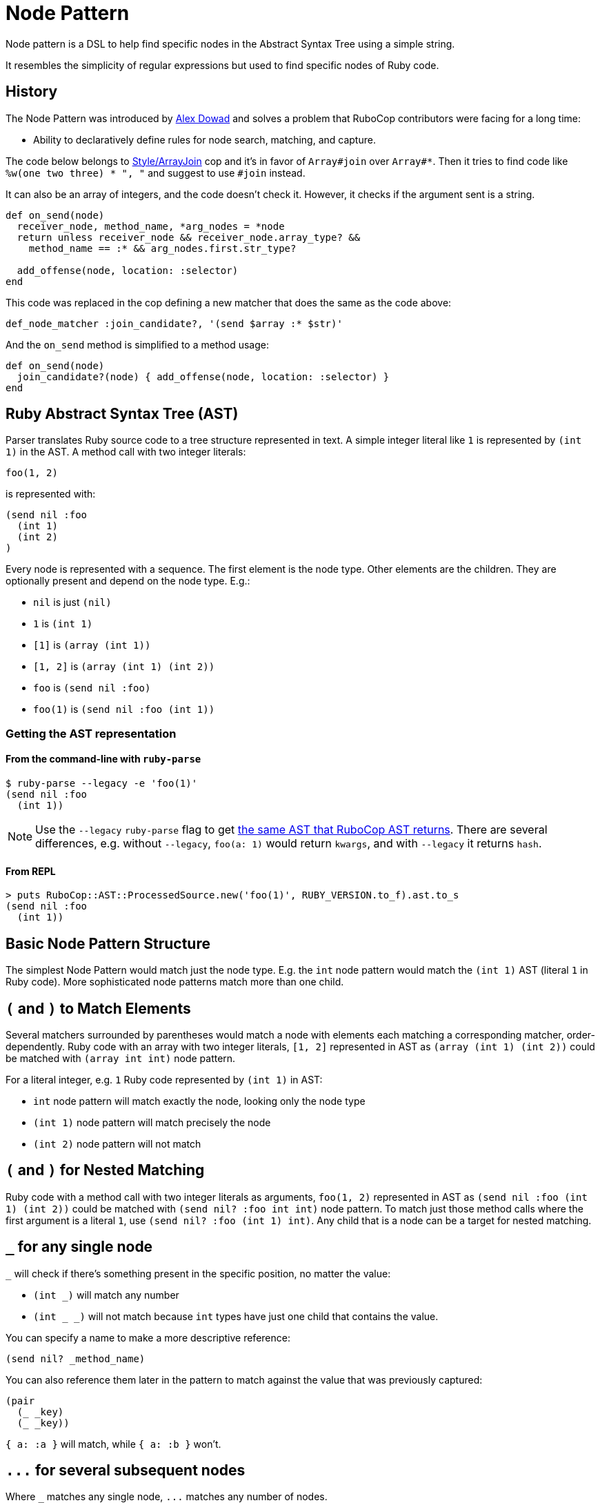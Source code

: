 = Node Pattern

Node pattern is a DSL to help find specific nodes in the Abstract Syntax Tree
using a simple string.

It resembles the simplicity of regular expressions but used to find specific
nodes of Ruby code.

== History

The Node Pattern was introduced by https://github.com/alexdowad[Alex Dowad]
and solves a problem that RuboCop contributors were facing for a long time:

* Ability to declaratively define rules for node search, matching, and capture.

The code below belongs to https://www.rubydoc.info/gems/rubocop/RuboCop/Cop/Style/ArrayJoin[Style/ArrayJoin]
cop and it's in favor of `Array#join` over `Array#*`. Then it tries to find
code like `%w(one two three) * ", "` and suggest to use `#join` instead.

It can also be an array of integers, and the code doesn't check it. However,
it checks if the argument sent is a string.

[source,ruby]
----
def on_send(node)
  receiver_node, method_name, *arg_nodes = *node
  return unless receiver_node && receiver_node.array_type? &&
    method_name == :* && arg_nodes.first.str_type?

  add_offense(node, location: :selector)
end
----

This code was replaced in the cop defining a new matcher that does the same as the code above:

[source,ruby]
----
def_node_matcher :join_candidate?, '(send $array :* $str)'
----

And the `on_send` method is simplified to a method usage:

[source,ruby]
----
def on_send(node)
  join_candidate?(node) { add_offense(node, location: :selector) }
end
----

== Ruby Abstract Syntax Tree (AST)

Parser translates Ruby source code to a tree structure represented in text.
A simple integer literal like `1` is represented by `(int 1)` in the AST.
A method call with two integer literals:

[source,ruby]
----
foo(1, 2)
----

is represented with:

[source]
----
(send nil :foo
  (int 1)
  (int 2)
)
----

Every node is represented with a sequence.
The first element is the node type.
Other elements are the children. They are optionally present and depend on the node type.
E.g.:

* `nil` is just `(nil)`
* `1` is `(int 1)`
* `[1]` is `(array (int 1))`
* `[1, 2]` is `(array (int 1) (int 2))`
* `foo` is `(send nil :foo)`
* `foo(1)` is `(send nil :foo (int 1))`

=== Getting the AST representation

==== From the command-line with `ruby-parse`

[source,sh]
----
$ ruby-parse --legacy -e 'foo(1)'
(send nil :foo
  (int 1))
----

NOTE: Use the `--legacy` `ruby-parse` flag to get https://github.com/whitequark/parser/#usage[the same AST that RuboCop AST returns].
There are several differences, e.g. without `--legacy`, `foo(a: 1)` would return `kwargs`, and with `--legacy` it returns `hash`.

==== From REPL

[source,ruby]
----
> puts RuboCop::AST::ProcessedSource.new('foo(1)', RUBY_VERSION.to_f).ast.to_s
(send nil :foo
  (int 1))
----

== Basic Node Pattern Structure

The simplest Node Pattern would match just the node type.
E.g. the `int` node pattern would match the `(int 1)` AST (literal `1` in Ruby code).
More sophisticated node patterns match more than one child.

== `(` and `)` to Match Elements

Several matchers surrounded by parentheses would match a node with elements each matching a corresponding matcher, order-dependently.
Ruby code with an array with two integer literals, `[1, 2]` represented in AST as `(array (int 1) (int 2))` could be matched with `(array int int)` node pattern.

For a literal integer, e.g. `1` Ruby code represented by `(int 1)` in AST:

* `int` node pattern will match exactly the node, looking only the node type
* `(int 1)` node pattern will match precisely the node
* `(int 2)` node pattern will not match

== `(` and `)` for Nested Matching

Ruby code with a method call with two integer literals as arguments, `foo(1, 2)` represented in AST as `(send nil :foo (int 1) (int 2))` could be matched with `(send nil? :foo int int)` node pattern.
To match just those method calls where the first argument is a literal `1`, use `(send nil? :foo (int 1) int)`.
Any child that is a node can be a target for nested matching.

[#any-single-node]
== `_` for any single node

`_` will check if there's something present in the specific position, no matter the
value:

* `(int _)` will match any number
* `(int _ _)` will not match because `int` types have just one child that
contains the value.

You can specify a name to make a more descriptive reference:

----
(send nil? _method_name)
----

You can also reference them later in the pattern to match against the value that was previously captured:

----
(pair
  (_ _key)
  (_ _key))
----

`{ a: :a }` will match, while `{ a: :b }` won't.

== `+...+` for several subsequent nodes

Where `_` matches any single node, `+...+` matches any number of nodes.

Say for example you want to find instances of calls to the method `sum` with any
number of arguments, be it `sum(1, 2)` or `sum(1, 2, 3, n)`.
First, let's check how it looks like in the AST:

[source,sh]
----
$ ruby-parse -e 'sum(1, 2)'
(send nil :sum
  (int 1)
  (int 2))
----

Or with more children:

[source,sh]
----
$ ruby-parse -e 'sum(1, 2, 3, n)'
(send nil :sum
  (int 1)
  (int 2)
  (int 3)
  (send nil :n))
----

The following expression would only match a call with 2 arguments:

----
(send nil? :sum _ _)
----

Instead, the following expression will any number of arguments (and thus both examples above):

----
(send nil? :sum ...)
----

Note that `+...+` can be appear anywhere in a sequence, for example `+(send nil? :sum ... int)+`
would no longer match the second example, as the last argument is not an integer.

Nesting `+...+` is also supported; the only limitation is that `+...+` and
other "variable length" patterns can only appear once within a sequence.
For example `+(send ... :sum ...)+` is not supported.

== `*`, `+`, `?` for repetitions

Another way to handle a variable number of nodes is by using `*`, `+`, `?` to signify
a particular pattern should match any number of times, at least once and at most once respectively.

Following on the previous example, to find sums of integer literals, we could use:

----
(send nil? :sum int*)
----

This would match our first example `sum(1, 2)` but not the other `sum(1, 2, 3, n)`

This pattern would also match a call to `sum` without any argument, which might not be desirable.

Using `+` would insure that only sums with at least one argument would be matched.

----
(send nil? :sum int+)
----

The `?` can limit the match only 0 or 1 nodes.
The following example would match any sum of three integer literals
optionally followed by a method call:

----
(send nil? :sum int int int send ?)
----

Note that we have to put a space between `send` and `?`,
since `send?` would be considered as a predicate (described below).

== `<>` for match in any order

You may not care about the exact order of the nodes you want to match.
In this case you can put the nodes without brackets:

----
(send nil? :sum <(int 2) int>)
----

This will match our first example (`sum(1, 2)`).

It won't match our second example though, as it specifies that there must be
exactly two arguments to the method call `sum`.

You can add `+...+` before the closing bracket to allow for additional parameters:

----
(send nil? :sum <(int 2) int ...>)
----

This will match both our examples, but not `sum(1.0, 2)` or `sum(2)`,
since the first node in the brackets is found, but not the second (`int`).

== `{}` for "OR" (union)

Lets make it a bit more complex and introduce floats:

[source,sh]
----
$ ruby-parse -e '1'
(int 1)
$ ruby-parse -e '1.0'
(float 1.0)
----

* `({int | float} _)` - int or float types, no matter the value

Branches of the union can contain more than one term:

* `(array {int int | range})` - matches an array with two integers or a single range element

If all the branches have a single term, you can omit the `|`, so `{int | float}` can be
simplified to `{int float}`.

When checking for symbols or string, you can use regexp literals for a similar effect:

[source,sh]
----
(send _ /to_s|inspect/) # => matches calls to `to_s` or `inspect`
----

== `[]` for "AND"

Imagine you want to check if the number is `odd?` and also positive numbers:

`(int [odd? positive?])` - is an int and the value should be odd and positive.

NOTE: Refer to <<Predicate methods>> to see how `odd?` works.

== `!` for Negation

Node pattern `(send nil? :sum !int _)` would match a `sum` call where the first argument is *not* a literal integer.
E.g.:

* it will match `sum(2.0, 3)`, as the first argument is of a `float` type
* it will not match `sum(2, 3)`, as the first argument is of an `int` type

NOTE: Negation operator works with other node pattern syntax elements, `{}`, `[]`, `()`, `$`, but only with those that target a single element. E.g. `$!(int 1)`, `!{false nil}`, `![#positive? #even?]` will work, while `!{int int | sym}`, `!{int int | sym sym}`, and any use of `<>` won't.

== `$` for captures

You can capture elements or nodes along with your search, prefixing the expression
with `$`. For example, in a tuple like `(int 1)`, you can capture the value using `(int $_)`.

You can also capture multiple things like:

----
(${int float} $_)
----

The tuple can be entirely captured using the `$` before the open parens:

----
$({int float} _)
----

Or remove the parens and match directly from node head:

----
${int float}
----

All variable length patterns (`+...+`, `*`, `+`, `?`, `<>`) are captured as arrays.

The following pattern will have two captures, both arrays:

----
(send nil? $int+ (send $...))
----

When capturing <<any-single-node, any single node>>, you can reference the value you previously captured.

The following pattern will have one capture:

----
(pair
  (_ $_key)
  (_ _key))
----


== `^` for parent

One may use the `^` character to check against a parent.

For example, the following pattern would find any node with two children and
with a parent that is a hash:

----
(^hash _key $_value)
----

It is possible to use `^` somewhere else than the head of a sequence; in that
case it is relative to that child (i.e. the current node). One case also use
multiple `^` to go up multiple levels.
For example, the previous example is basically the same as:

----
(pair ^^hash $_value)
----

== ``` for descendants

The ``` character can be used to search a node and all its descendants.
For example if looking for a `return` statement anywhere within a method definition,
we can write:

----
(def _method_name _args `return)
----

This would match both of these methods `foo` and `bar`, even though
these `return` for `foo` and `bar` are not at the same level.

[source,ruby]
----
def foo              # (def :foo
  return 42          #   (args)
end                  #   (return
                     #     (int 42)))

def bar              # (def :bar
  return 42 if foo   #   (args)
  nil                #   (begin
end                  #     (if
                     #       (send nil :foo)
                     #       (return
                     #         (int 42)) nil)
                     #     (nil)))
----

== Predicate methods

Words which end with a `?` are predicate methods, are called on the target
to see if it matches any Ruby method which the matched object supports can be
used.

Example:

* `int_type?` can be used herein replacement of `(int _)`.

And refactoring the expression to allow both int or float types:

* `{int_type? float_type?}` can be used herein replacement of `({int float} _)`

You can also use it at the node level, asking for each child:

* `(int odd?)` will match only with odd numbers, asking it to the current
number.

== `#` to call functions

Sometimes, we want to add extra logic. Let's imagine we're searching for
prime numbers, so we have a method to detect it:

[source,ruby]
----
def prime?(n)
  if n <= 1
    false
  elsif n == 2
    true
  else
    (2..n/2).none? { |i| n % i == 0 }
  end
end
----

We can use the `#prime?` function directly in the expression:

----
(int #prime?)
----

You may call a method on a constant too. Let's say you define:

[source,ruby]
----
module Util
  def self.palindrome?(str)
    str == str.reverse
  end
end
----

You can refer to it like this:
----
(str #Util.palindrome?)
----

== Arguments for predicate and function calls

Arguments can be passed to predicates and function calls, like literals, parameters:

[source,ruby]
----
def divisible_by?(value, divisor)
  value % divisor == 0
end
----

Example patterns using this function:
----
(int #divisible_by?(42))
(send (int _value) :+ (int #divisible_by?(_value))
----

The arguments can be pattern themselves, in which case a matcher responding to `===` will be passed. This makes patterns composable:

```ruby
def_node_matcher :global_const?, '(const {nil? cbase} %1)'
def_node_matcher :class_creator, '(send #global_const?({:Class :Module}) :new ...)'
```

== Using node matcher macros

The RuboCop base includes two useful methods to use the node pattern with Ruby in a
simple way. You can use the macros to define methods. The basics are
https://www.rubydoc.info/gems/rubocop-ast/RuboCop/AST/NodePattern/Macros#def_node_matcher-instance_method[def_node_matcher]
and https://www.rubydoc.info/gems/rubocop-ast/RuboCop/AST/NodePattern/Macros#def_node_search-instance_method[def_node_search].

When you define a pattern, it creates a method that accepts a node and tries to match.

Lets create an example where we're trying to find the symbols `user` and
`current_user` in expressions like: `user: current_user` or
`current_user: User.first`, so the objective here is pick all keys:

[source,sh]
----
$ ruby-parse -e ':current_user'
(sym :current_user)
$ ruby-parse -e ':user'
(sym :user)
$ ruby-parse -e '{ user: current_user }'
(hash
  (pair
    (sym :user)
    (send nil :current_user)))
----

Our minimal matcher can get it in the simple node `sym`:

[source,ruby]
----
def_node_matcher :user_symbol?, '(sym {:current_user :user})'
----

=== Composing complex expressions with multiple matchers

Now let's go deeply combining the previous expression and also match if the
current symbol is being called from an initialization method, like:

[source,sh]
----
$ ruby-parse --legacy -e 'Comment.new(user: current_user)'
(send
  (const nil :Comment) :new
  (hash
    (pair
      (sym :user)
      (send nil :current_user))))
----

And we can also reuse this and check if it's a constructor:

[source,ruby]
----
def_node_matcher :initializing_with_user?, <<~PATTERN
  (send _ :new (hash (pair #user_symbol?)))
PATTERN
----

== `%` for arguments

Arguments can be passed to matchers, either as external method arguments,
or to be used to compare elements. An example of method argument:

[source,ruby]
----
def multiple_of?(n, factor)
  n % factor == 0
end

def_node_matcher :int_node_multiple?, '(int #multiple_of?(%1))'

# ...

int_node_multiple?(node, 10) # => true if node is an 'int' node with a multiple of 10
----

Arguments can be used to match nodes directly:

[source,ruby]
----
def_node_matcher :has_sensitive_data?, '(hash <(pair (_ %1) $_) ...>)'

# ...

has_sensitive_data?(node, :password) # => true if node is a hash with a key +:password+

# matching uses ===, so to match strings or symbols, 'pass' or 'password' one can:
has_sensitive_data?(node, /^pass(word)?$/i)

# one can also pass lambdas...
has_sensitive_data?(node, ->(key) { # return true or false depending on key })
----

NOTE: `Array#===` will never match a single node element (so don't pass arrays),
but `Set#===` is an alias to `Set#include?` (Ruby 2.5+ only), and so can be
very useful to match within many possible literals / Nodes.

== `%param_name` for named parameters

Arguments can be passed as named parameters. They will be matched using `===`
(see `%` above).

Contrary to positional arguments, defaults values can be passed to
`def_node_matcher` and `def_node_search`:

[source,ruby]
----
def_node_matcher :interesting_call?, '(send _ %method ...)',
                 method: Set[:transform_values, :transform_keys,
                             :transform_values!, :transform_keys!,
                             :to_h].freeze

# Usage:

interesting_call?(node) # use the default methods
interesting_call?(node, method: /^transform/) # match anything starting with 'transform'
----

Named parameters as arguments to custom methods are also supported.

== `CONST` or `%CONST` for constants

Constants can be included in patterns. They will be matched using `===`, so
+Regexp+ / +Set+ / +Proc+ can be used in addition to literals and +Nodes+:

[source,ruby]
----
SOME_CALLS = Set[:transform_values, :transform_keys,
                 :transform_values!, :transform_keys!,
                 :to_h].freeze

def_node_matcher :interesting_call?, '(send _ SOME_CALLS ...)'

----

Constants as arguments to custom methods are also supported.

== Comments

You may have comments in node patterns at the end of lines
by preceding them with `'# '`:

[source,ruby]
----
def_node_matcher :complex_stuff, <<~PATTERN
  (send
    {#global_const?(:Kernel) nil?}  # check for explicit call like Kernel.p too
    {:p :pp}                        # let's consider `pp` also
    $...                            # capture all arguments
  )
PATTERN
----

== `nil` or `nil?`

Take a special attention to nil behavior:

[source,sh]
----
$ ruby-parse -e 'nil'
(nil)
----

In this case, the `nil` implicit matches with expressions like: `nil`, `(nil)`, or `nil_type?`.

But, nil is also used to represent a call from `nothing` from a simple method call:

[source,sh]
----
$ ruby-parse -e 'method'
(send nil :method)
----

Then, for such case you can use the predicate `nil?`. And the code can be
matched with an expression like:

----
(send nil? :method)
----

== More resources

Curious about how it works?

Check more details in the
https://www.rubydoc.info/gems/rubocop-ast/RuboCop/AST/NodePattern[documentation]
or browse the https://github.com/rubocop/rubocop-ast/blob/master/lib/rubocop/ast/node_pattern.rb[source code]
directly. It's easy to read and hack on. The https://nodepattern.herokuapp.com/[node pattern debugger]
is an online tool where you can quickly try out patterns you create.

The https://github.com/rubocop/rubocop-ast/blob/master/spec/rubocop/ast/node_pattern_spec.rb[specs]
are also very useful to comprehend each feature.
